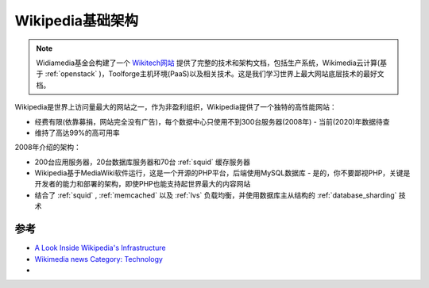 .. _wikipedia_base:

====================
Wikipedia基础架构
====================

.. note::

   Widiamedia基金会构建了一个 `Wikitech网站 <https://wikitech.wikimedia.org>`_ 提供了完整的技术和架构文档，包括生产系统，Wikimedia云计算(基于 :ref:`openstack` )，Toolforge主机环境(PaaS)以及相关技术。这是我们学习世界上最大网站底层技术的最好文档。

Wikipedia是世界上访问量最大的网站之一，作为非盈利组织，Wikipedia提供了一个独特的高性能网站：

* 经费有限(依靠募捐，网站完全没有广告)，每个数据中心只使用不到300台服务器(2008年) - 当前(2020)年数据待查
* 维持了高达99%的高可用率

2008年介绍的架构：

* 200台应用服务器，20台数据库服务器和70台 :ref:`squid` 缓存服务器
* Wikipedia基于MediaWiki软件运行，这是一个开源的PHP平台，后端使用MySQL数据库 - 是的，你不要鄙视PHP，关键是开发者的能力和部署的架构，即使PHP也能支持起世界最大的内容网站
* 结合了 :ref:`squid` , :ref:`memcached` 以及 :ref:`lvs` 负载均衡，并使用数据库主从结构的 :ref:`database_sharding` 技术

参考
========

- `A Look Inside Wikipedia's Infrastructure <https://www.datacenterknowledge.com/archives/2008/06/24/a-look-inside-wikipedias-infrastructure>`_
- `Wikimedia news Category: Technology <https://wikimediafoundation.org/news/category/technology/>`_
- 

